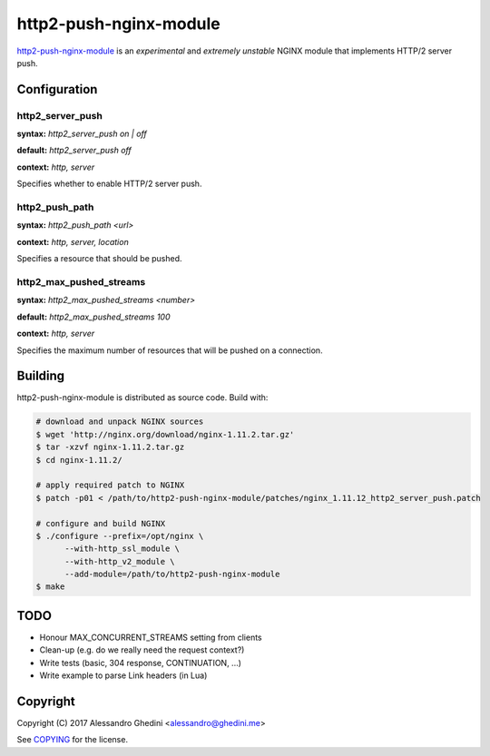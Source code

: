 http2-push-nginx-module
=======================

.. image:: https://travis-ci.org/ghedo/http2-push-nginx-module.png
  :target: https://travis-ci.org/ghedo/http2-push-nginx-module

http2-push-nginx-module_ is an *experimental* and *extremely unstable* NGINX
module that implements HTTP/2 server push.

.. _http2-push-nginx-module: https://ghedo.github.io/http2-push-nginx-module

Configuration
-------------

http2_server_push
~~~~~~~~~~~~~~~~~

**syntax:** *http2_server_push on | off*

**default:** *http2_server_push off*

**context:** *http, server*

Specifies whether to enable HTTP/2 server push.

http2_push_path
~~~~~~~~~~~~~~~

**syntax:** *http2_push_path <url>*

**context:** *http, server, location*

Specifies a resource that should be pushed.

http2_max_pushed_streams
~~~~~~~~~~~~~~~~~~~~~~~~

**syntax:** *http2_max_pushed_streams <number>*

**default:** *http2_max_pushed_streams 100*

**context:** *http, server*

Specifies the maximum number of resources that will be pushed on a connection.

Building
--------

http2-push-nginx-module is distributed as source code. Build with:

.. code-block:: bash

   # download and unpack NGINX sources
   $ wget 'http://nginx.org/download/nginx-1.11.2.tar.gz'
   $ tar -xzvf nginx-1.11.2.tar.gz
   $ cd nginx-1.11.2/

   # apply required patch to NGINX
   $ patch -p01 < /path/to/http2-push-nginx-module/patches/nginx_1.11.12_http2_server_push.patch

   # configure and build NGINX
   $ ./configure --prefix=/opt/nginx \
         --with-http_ssl_module \
         --with-http_v2_module \
         --add-module=/path/to/http2-push-nginx-module
   $ make

TODO
----

* Honour MAX_CONCURRENT_STREAMS setting from clients
* Clean-up (e.g. do we really need the request context?)
* Write tests (basic, 304 response, CONTINUATION, ...)
* Write example to parse Link headers (in Lua)

Copyright
---------

Copyright (C) 2017 Alessandro Ghedini <alessandro@ghedini.me>

See COPYING_ for the license.

.. _COPYING: https://github.com/ghedo/http2-push-nginx-module/tree/master/COPYING
